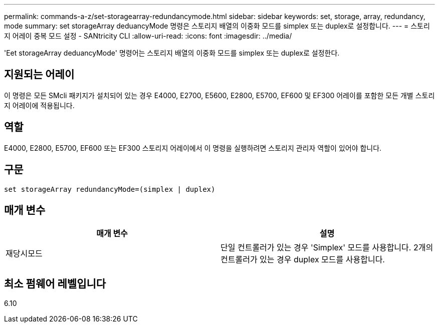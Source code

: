 ---
permalink: commands-a-z/set-storagearray-redundancymode.html 
sidebar: sidebar 
keywords: set, storage, array, redundancy, mode 
summary: set storageArray deduancyMode 명령은 스토리지 배열의 이중화 모드를 simplex 또는 duplex로 설정합니다. 
---
= 스토리지 어레이 중복 모드 설정 - SANtricity CLI
:allow-uri-read: 
:icons: font
:imagesdir: ../media/


[role="lead"]
'Eet storageArray deduancyMode' 명령어는 스토리지 배열의 이중화 모드를 simplex 또는 duplex로 설정한다.



== 지원되는 어레이

이 명령은 모든 SMcli 패키지가 설치되어 있는 경우 E4000, E2700, E5600, E2800, E5700, EF600 및 EF300 어레이를 포함한 모든 개별 스토리지 어레이에 적용됩니다.



== 역할

E4000, E2800, E5700, EF600 또는 EF300 스토리지 어레이에서 이 명령을 실행하려면 스토리지 관리자 역할이 있어야 합니다.



== 구문

[source, cli]
----
set storageArray redundancyMode=(simplex | duplex)
----


== 매개 변수

[cols="2*"]
|===
| 매개 변수 | 설명 


 a| 
재당시모드
 a| 
단일 컨트롤러가 있는 경우 'Simplex' 모드를 사용합니다. 2개의 컨트롤러가 있는 경우 duplex 모드를 사용합니다.

|===


== 최소 펌웨어 레벨입니다

6.10
